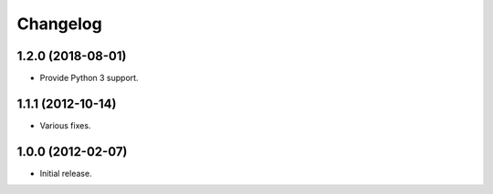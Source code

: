 Changelog
=========

1.2.0 (2018-08-01)
------------------

- Provide Python 3 support.

1.1.1 (2012-10-14)
------------------

- Various fixes.

1.0.0 (2012-02-07)
------------------

- Initial release.
